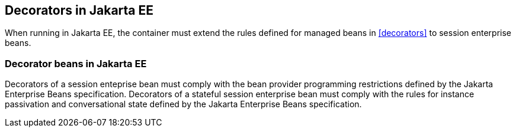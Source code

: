 [[decorators_ee]]

== Decorators in Jakarta EE

When running in Jakarta EE, the container must extend the rules defined for managed beans in <<decorators>> to session enterprise beans.

[[decorator_bean_ee]]

=== Decorator beans in Jakarta EE

Decorators of a session enteprise bean must comply with the bean provider programming restrictions defined by the Jakarta Enterprise Beans specification.
Decorators of a stateful session enterprise bean must comply with the rules for instance passivation and conversational state defined by the Jakarta Enterprise Beans specification.
